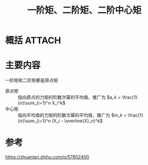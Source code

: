 #+title: 一阶矩、二阶矩、二阶中心矩
#+roam_tags: 
#+roam_alias: 

* 概括 :ATTACH:
:PROPERTIES:
:ID:       4fcc161d-cb2c-4778-9fa1-48aa3142cb51
:END:
[[attachment:_20210518_214302screenshot.png]]
* 主要内容
一阶矩和二阶矩都是原点矩
- 原点矩 :: 指向原点的力矩的阶数次幂的平均值，推广为 \(a_k = \frac{1}{n}\sum_{i=1}^n X_i^k\) 
- 中心矩 :: 指向平均值的力矩的阶数次幂的平均值，推广为 \(m_k = \frac{1}{n}\sum_{i=1}^n (X_i - \overline{X}_n)^k\) 

* 参考
https://zhuanlan.zhihu.com/p/57802400
